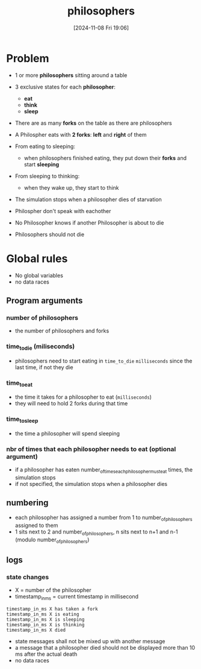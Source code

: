 :PROPERTIES:
:ID:       fb8fa5b0-caaa-4a2e-b8a3-47e37be7e391
:END:
#+title: philosophers
#+date: [2024-11-08 Fri 19:06]
#+startup: overview

* Problem
- 1 or more *philosophers* sitting around a table
- 3 exclusive states for each *philosopher*:
  - *eat*
  - *think*
  - *sleep*
- There are as many *forks* on the table as there are philosophers
- A Philospher eats with *2 forks*: *left* and *right* of them

- From eating to sleeping:
  - when philosophers finished eating, they put down their *forks* and start *sleeping*
- From sleeping to thinking:
  - when they wake up, they start to think

- The simulation stops when a philosopher dies of starvation
- Philospher don't speak with eachother
- No Philosopher knows if another Philosopher is about to die
- Philosophers should not die

[[file:imgs/dining-philosophers-tmb.jpg]]

* Global rules
- No global variables
- no data races
** Program arguments
*** number of philosophers
- the number of philosophers and forks
*** time_to_die (miliseconds)
- philosophers need to start eating in =time_to_die= ~milliseconds~ since the last time, if not they die
*** time_to_eat
- the time it takes for a philosopher to eat (~milliseconds~)
- they will need to hold 2 forks during that time
*** time_to_sleep
- the time a philosopher will spend sleeping
*** nbr of times that each philosopher needs to eat (optional argument)
- if a philosopher has eaten number_of_times_each_philosopher_must_eat times, the simulation stops
- if not specified, the simulation stops when a philosopher dies
** numbering
- each philosopher has assigned a number from 1 to number_of_philosophers assigned to them
- 1 sits next to 2 and number_of_philosophers, n sits next to n+1 and n-1 (modulo number_of_philosophers)
** logs
*** state changes
- X = number of the philosopher
- timestamp_in_ms = current timestamp in millisecond
#+begin_example
timestamp_in_ms X has taken a fork
timestamp_in_ms X is eating
timestamp_in_ms X is sleeping
timestamp_in_ms X is thinking
timestamp_in_ms X died
#+end_example
- state messages shall not be mixed up with another message
- a message that a philosopher died should not be displayed more than 10 ms after the actual death
- no data races

